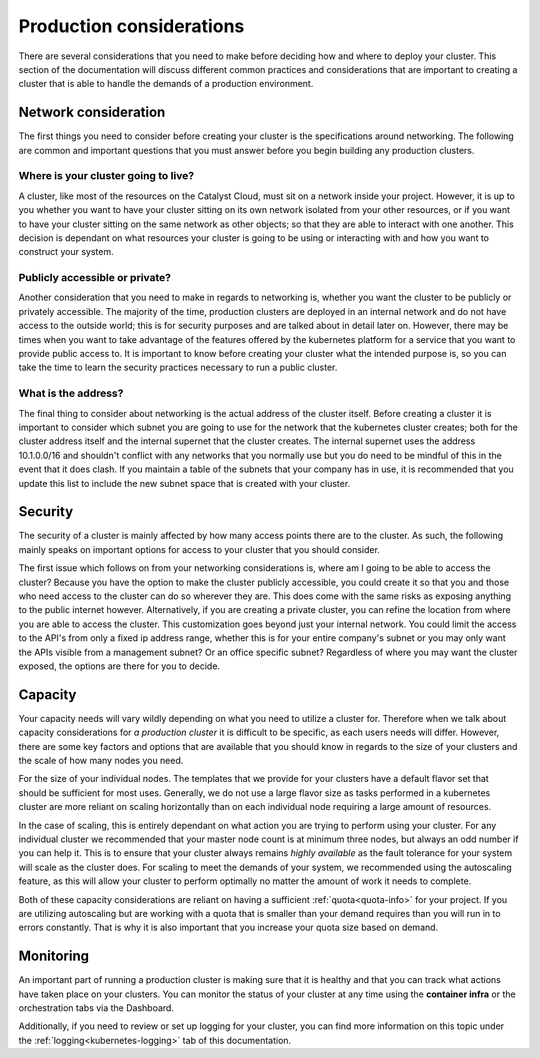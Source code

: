 #########################
Production considerations
#########################

There are several considerations that you need to make before deciding how and
where to deploy your cluster.
This section of the documentation will discuss different common practices and
considerations that are important to creating a cluster that is able to handle
the demands of a production environment.

Network consideration
=====================
The first things you need to consider before creating your cluster is the
specifications around networking. The following are common and important
questions that you must answer before you begin building any production
clusters.

Where is your cluster going to live?
------------------------------------
A cluster, like most of the resources on the Catalyst Cloud, must sit on a
network inside your project. However, it is up to you whether you want to have
your cluster sitting on its own network isolated from your other resources, or
if you want to have your cluster sitting on the same network as other objects;
so that they are able to interact with one another. This decision is dependant
on what resources your cluster is going to be using or interacting with and
how you want to construct your system.

Publicly accessible or private?
-------------------------------
Another consideration that you need to make in regards to networking is,
whether you want the cluster to be publicly or privately accessible. The
majority of the time, production clusters are deployed in an internal network
and do not have access to the outside world; this is for security purposes and
are talked about in detail later on. However, there may be times when you want
to take advantage of the features offered by the kubernetes platform for a
service that you want to provide public access to. It is important to know
before creating your cluster what the intended purpose is, so
you can take the time to learn the security practices necessary to run a
public cluster.

What is the address?
--------------------
The final thing to consider about networking is the actual address of the
cluster itself. Before creating a cluster it is important to consider which
subnet you are going to use for the network that the kubernetes cluster
creates; both for the cluster address itself and the internal supernet that
the cluster creates. The internal supernet uses the address 10.1.0.0/16 and
shouldn't conflict with any networks that you normally use but you do need to
be mindful of this in the event that it does clash. If you maintain a table of
the subnets that your company has in use, it is recommended that you update
this list to include the new subnet space that is created with your cluster.

Security
========
The security of a cluster is mainly affected by how many access points there
are to the cluster. As such, the following mainly speaks on important options
for access to your cluster that you should consider.

The first issue which follows on from your networking considerations is, where
am I going to be able to access the cluster? Because you have the option to
make the cluster publicly accessible, you could create it so that you and those
who need access to the cluster can do so wherever they are. This does come with
the same risks as exposing anything to the public internet however.
Alternatively, if you are creating a private cluster, you can refine the
location from where you are able to access the cluster. This customization goes
beyond just your internal network. You could limit the access to the API's from
only a fixed ip address range, whether this is for your entire company's subnet
or you may only want the APIs visible from a management subnet? Or an office
specific subnet? Regardless of where you may want the cluster exposed, the
options are there for you to decide.

Capacity
========
Your capacity needs will vary wildly depending on what you need to utilize a
cluster for. Therefore when we talk about capacity considerations for
*a production cluster* it is difficult to be specific, as each users needs will
differ. However, there are some key factors and options that are available that
you should know in regards to the size of your clusters and the scale of how
many nodes you need.

For the size of your individual nodes. The templates that we provide for
your clusters have a default flavor set that should be sufficient for most
uses. Generally, we do not use a large flavor size as tasks performed in a
kubernetes cluster are more reliant on scaling horizontally than on each
individual node requiring a large amount of resources.

In the case of scaling, this is entirely dependant on what action you are
trying to perform using your cluster. For any individual cluster we recommended
that your master node count is at minimum three nodes, but always an odd number
if you can help it. This is to ensure that your cluster always remains
*highly available* as the fault tolerance for your system will scale as the
cluster does. For scaling to meet the demands of your system, we recommended
using the autoscaling feature, as this will allow your cluster to perform
optimally no matter the amount of work it needs to complete.

Both of these capacity considerations are reliant on having a sufficient
:ref:`quota<quota-info>` for your project. If you are utilizing autoscaling but
are working with a quota that is smaller than your demand requires than you
will run in to errors constantly. That is why it is also important that you
increase your quota size based on demand.

Monitoring
==========
An important part of running a production cluster is making sure that it is
healthy and that you can track what actions have taken place on your clusters.
You can monitor the status of your cluster at any time using the
**container infra** or the orchestration tabs via the Dashboard.

Additionally, if you need to review or set up logging for your cluster, you
can find more information on this topic under the
:ref:`logging<kubernetes-logging>` tab of this documentation.


